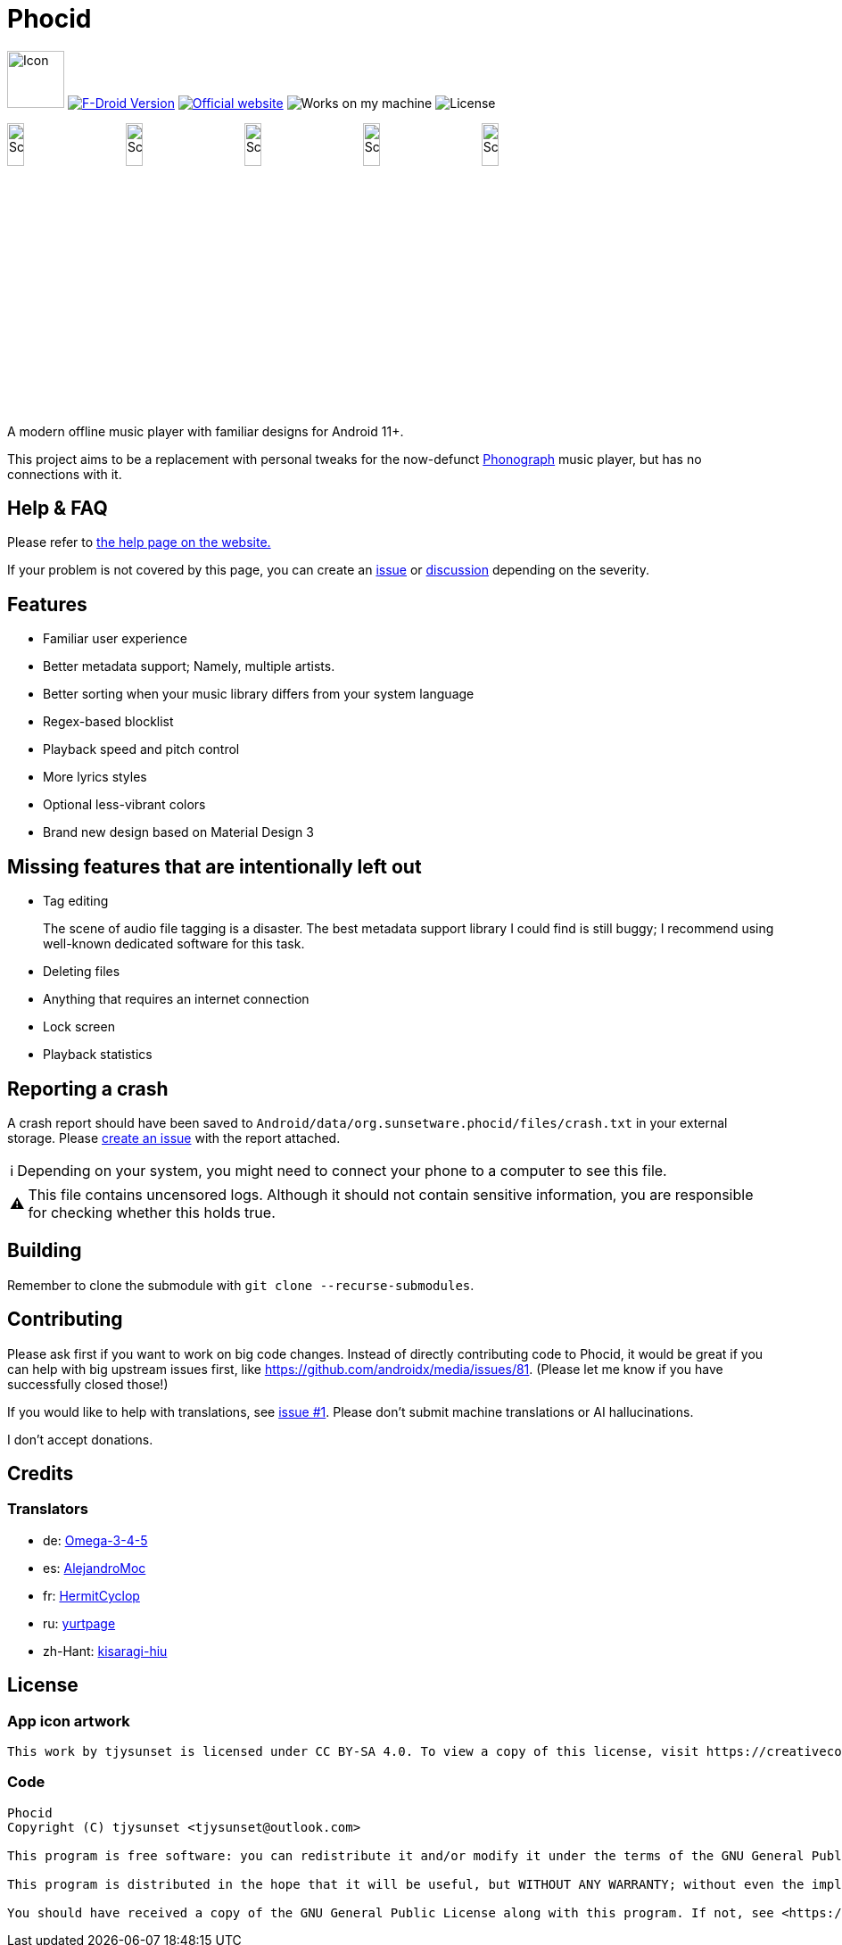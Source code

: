 = Phocid
:note-caption: ℹ️
:warning-caption: ⚠️

image:metadata/en-US/images/icon.png[Icon,64px]
image:https://img.shields.io/f-droid/v/org.sunsetware.phocid[F-Droid Version,link=https://f-droid.org/en/packages/org.sunsetware.phocid/]
image:https://img.shields.io/badge/official-website-blue[Official website,link=https://sunsetware.org/phocid]
image:https://img.shields.io/badge/works_on-my_machine-yellow[Works on my machine]
image:https://img.shields.io/github/license/tjysunset/phocid[License]

image:metadata/en-US/images/phoneScreenshots/00-screenshot-home-tracks.png[Screenshot,15%]
image:metadata/en-US/images/phoneScreenshots/01-screenshot-home-albums.png[Screenshot,15%]
image:metadata/en-US/images/phoneScreenshots/02-screenshot-home-folders.png[Screenshot,15%]
image:metadata/en-US/images/phoneScreenshots/03-screenshot-search.png[Screenshot,15%]
image:metadata/en-US/images/phoneScreenshots/04-screenshot-player.png[Screenshot,15%]

A modern offline music player with familiar designs for Android 11+.

This project aims to be a replacement with personal tweaks for the now-defunct https://github.com/kabouzeid/Phonograph[Phonograph] music player, but has no connections with it.

== Help & FAQ

Please refer to https://sunsetware.org/phocid/help/[the help page on the website.]

If your problem is not covered by this page, you can create an https://github.com/TJYSunset/Phocid/issues[issue] or https://github.com/TJYSunset/Phocid/discussions[discussion] depending on the severity.

== Features

* Familiar user experience
* Better metadata support; Namely, multiple artists.
* Better sorting when your music library differs from your system language
* Regex-based blocklist
* Playback speed and pitch control
* More lyrics styles
* Optional less-vibrant colors
* Brand new design based on Material Design 3

== Missing features that are intentionally left out

* Tag editing
+
The scene of audio file tagging is a disaster.
The best metadata support library I could find is still buggy; I recommend using well-known dedicated software for this task.
* Deleting files
* Anything that requires an internet connection
* Lock screen
* Playback statistics

== Reporting a crash

A crash report should have been saved to `Android/data/org.sunsetware.phocid/files/crash.txt` in your external storage.
Please https://github.com/TJYSunset/Phocid/issues[create an issue] with the report attached.

NOTE: Depending on your system, you might need to connect your phone to a computer to see this file.

WARNING: This file contains uncensored logs.
Although it should not contain sensitive information, you are responsible for checking whether this holds true.

== Building

Remember to clone the submodule with `git clone --recurse-submodules`.

== Contributing

Please ask first if you want to work on big code changes.
Instead of directly contributing code to Phocid, it would be great if you can help with big upstream issues first, like https://github.com/androidx/media/issues/81. (Please let me know if you have successfully closed those!)

If you would like to help with translations, see https://github.com/TJYSunset/Phocid/issues/1[issue #1].
Please don't submit machine translations or AI hallucinations.

I don't accept donations.

== Credits

=== Translators

* de: https://github.com/Omega-3-4-5[Omega-3-4-5]
* es: https://github.com/AlejandroMoc[AlejandroMoc]
* fr: https://github.com/HermitCyclop[HermitCyclop]
* ru: https://github.com/yurtpage[yurtpage]
* zh-Hant: https://github.com/kisaragi-hiu[kisaragi-hiu]

== License

=== App icon artwork

....
This work by tjysunset is licensed under CC BY-SA 4.0. To view a copy of this license, visit https://creativecommons.org/licenses/by-sa/4.0/
....

=== Code

....
Phocid
Copyright (C) tjysunset <tjysunset@outlook.com>

This program is free software: you can redistribute it and/or modify it under the terms of the GNU General Public License as published by the Free Software Foundation, either version 3 of the License, or (at your option) any later version.

This program is distributed in the hope that it will be useful, but WITHOUT ANY WARRANTY; without even the implied warranty of MERCHANTABILITY or FITNESS FOR A PARTICULAR PURPOSE. See the GNU General Public License for more details.

You should have received a copy of the GNU General Public License along with this program. If not, see <https://www.gnu.org/licenses/>.
....
